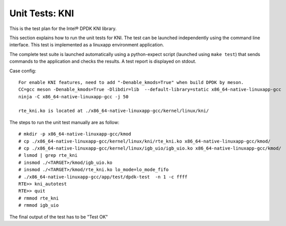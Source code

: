 .. Copyright (c) <2010-2017>, Intel Corporation
   All rights reserved.

   Redistribution and use in source and binary forms, with or without
   modification, are permitted provided that the following conditions
   are met:

   - Redistributions of source code must retain the above copyright
     notice, this list of conditions and the following disclaimer.

   - Redistributions in binary form must reproduce the above copyright
     notice, this list of conditions and the following disclaimer in
     the documentation and/or other materials provided with the
     distribution.

   - Neither the name of Intel Corporation nor the names of its
     contributors may be used to endorse or promote products derived
     from this software without specific prior written permission.

   THIS SOFTWARE IS PROVIDED BY THE COPYRIGHT HOLDERS AND CONTRIBUTORS
   "AS IS" AND ANY EXPRESS OR IMPLIED WARRANTIES, INCLUDING, BUT NOT
   LIMITED TO, THE IMPLIED WARRANTIES OF MERCHANTABILITY AND FITNESS
   FOR A PARTICULAR PURPOSE ARE DISCLAIMED. IN NO EVENT SHALL THE
   COPYRIGHT OWNER OR CONTRIBUTORS BE LIABLE FOR ANY DIRECT, INDIRECT,
   INCIDENTAL, SPECIAL, EXEMPLARY, OR CONSEQUENTIAL DAMAGES
   (INCLUDING, BUT NOT LIMITED TO, PROCUREMENT OF SUBSTITUTE GOODS OR
   SERVICES; LOSS OF USE, DATA, OR PROFITS; OR BUSINESS INTERRUPTION)
   HOWEVER CAUSED AND ON ANY THEORY OF LIABILITY, WHETHER IN CONTRACT,
   STRICT LIABILITY, OR TORT (INCLUDING NEGLIGENCE OR OTHERWISE)
   ARISING IN ANY WAY OUT OF THE USE OF THIS SOFTWARE, EVEN IF ADVISED
   OF THE POSSIBILITY OF SUCH DAMAGE.

===============
Unit Tests: KNI
===============

This is the test plan for the Intel® DPDK KNI library.

This section explains how to run the unit tests for KNI. The test can be
launched independently using the command line interface.
This test is implemented as a linuxapp environment application.

The complete test suite is launched automatically using a python-expect
script (launched using ``make test``) that sends commands to
the application and checks the results. A test report is displayed on
stdout.

Case config::

   For enable KNI features, need to add "-Denable_kmods=True" when build DPDK by meson.
   CC=gcc meson -Denable_kmods=True -Dlibdir=lib  --default-library=static x86_64-native-linuxapp-gcc
   ninja -C x86_64-native-linuxapp-gcc -j 50

   rte_kni.ko is located at ./x86_64-native-linuxapp-gcc/kernel/linux/kni/

The steps to run the unit test manually are as follow::

  # mkdir -p x86_64-native-linuxapp-gcc/kmod
  # cp ./x86_64-native-linuxapp-gcc/kernel/linux/kni/rte_kni.ko x86_64-native-linuxapp-gcc/kmod/
  # cp ./x86_64-native-linuxapp-gcc/kernel/linux/igb_uio/igb_uio.ko x86_64-native-linuxapp-gcc/kmod/
  # lsmod | grep rte_kni
  # insmod ./<TARGET>/kmod/igb_uio.ko
  # insmod ./<TARGET>/kmod/rte_kni.ko lo_mode=lo_mode_fifo
  # ./x86_64-native-linuxapp-gcc/app/test/dpdk-test  -n 1 -c ffff
  RTE>> kni_autotest
  RTE>> quit
  # rmmod rte_kni
  # rmmod igb_uio


The final output of the test has to be "Test OK"
